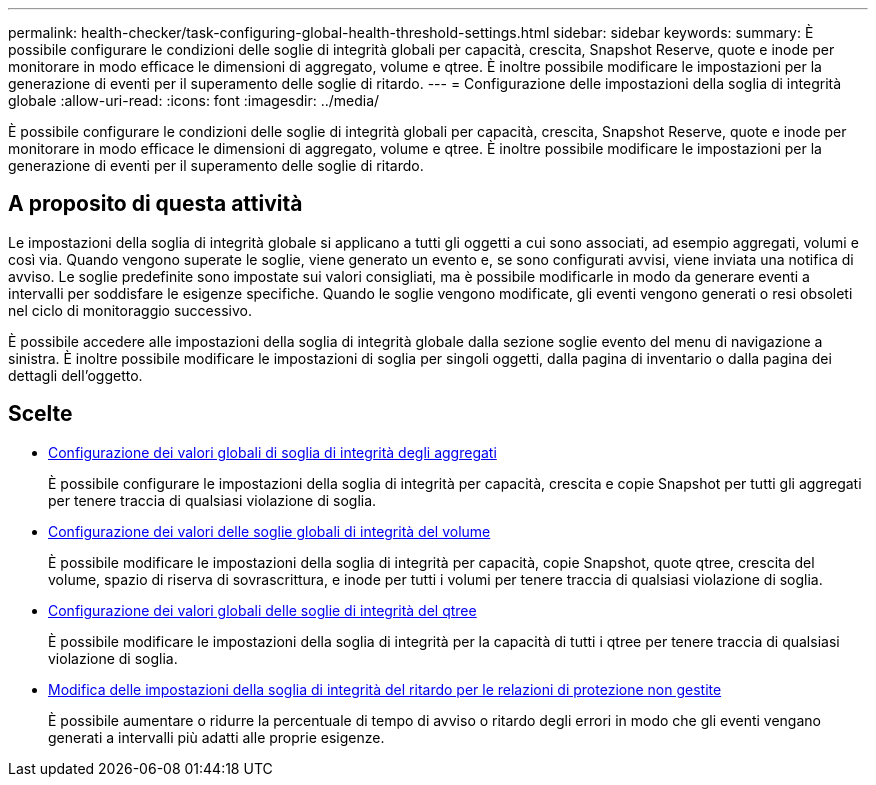 ---
permalink: health-checker/task-configuring-global-health-threshold-settings.html 
sidebar: sidebar 
keywords:  
summary: È possibile configurare le condizioni delle soglie di integrità globali per capacità, crescita, Snapshot Reserve, quote e inode per monitorare in modo efficace le dimensioni di aggregato, volume e qtree. È inoltre possibile modificare le impostazioni per la generazione di eventi per il superamento delle soglie di ritardo. 
---
= Configurazione delle impostazioni della soglia di integrità globale
:allow-uri-read: 
:icons: font
:imagesdir: ../media/


[role="lead"]
È possibile configurare le condizioni delle soglie di integrità globali per capacità, crescita, Snapshot Reserve, quote e inode per monitorare in modo efficace le dimensioni di aggregato, volume e qtree. È inoltre possibile modificare le impostazioni per la generazione di eventi per il superamento delle soglie di ritardo.



== A proposito di questa attività

Le impostazioni della soglia di integrità globale si applicano a tutti gli oggetti a cui sono associati, ad esempio aggregati, volumi e così via. Quando vengono superate le soglie, viene generato un evento e, se sono configurati avvisi, viene inviata una notifica di avviso. Le soglie predefinite sono impostate sui valori consigliati, ma è possibile modificarle in modo da generare eventi a intervalli per soddisfare le esigenze specifiche. Quando le soglie vengono modificate, gli eventi vengono generati o resi obsoleti nel ciclo di monitoraggio successivo.

È possibile accedere alle impostazioni della soglia di integrità globale dalla sezione soglie evento del menu di navigazione a sinistra. È inoltre possibile modificare le impostazioni di soglia per singoli oggetti, dalla pagina di inventario o dalla pagina dei dettagli dell'oggetto.



== Scelte

* xref:task-configuring-global-aggregate-health-threshold-values.adoc[Configurazione dei valori globali di soglia di integrità degli aggregati]
+
È possibile configurare le impostazioni della soglia di integrità per capacità, crescita e copie Snapshot per tutti gli aggregati per tenere traccia di qualsiasi violazione di soglia.

* xref:task-configuring-global-volume-health-threshold-values.adoc[Configurazione dei valori delle soglie globali di integrità del volume]
+
È possibile modificare le impostazioni della soglia di integrità per capacità, copie Snapshot, quote qtree, crescita del volume, spazio di riserva di sovrascrittura, e inode per tutti i volumi per tenere traccia di qualsiasi violazione di soglia.

* xref:task-configuring-global-qtree-health-threshold-values.adoc[Configurazione dei valori globali delle soglie di integrità del qtree]
+
È possibile modificare le impostazioni della soglia di integrità per la capacità di tutti i qtree per tenere traccia di qualsiasi violazione di soglia.

* xref:task-configuring-lag-threshold-settings-for-unmanaged-protection-relationships.adoc[Modifica delle impostazioni della soglia di integrità del ritardo per le relazioni di protezione non gestite]
+
È possibile aumentare o ridurre la percentuale di tempo di avviso o ritardo degli errori in modo che gli eventi vengano generati a intervalli più adatti alle proprie esigenze.


